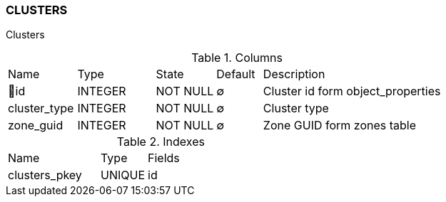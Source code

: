 [[t-clusters]]
=== CLUSTERS

Clusters

.Columns
[cols="15,17,13,10,45a"]
|===
|Name|Type|State|Default|Description
|🔑id
|INTEGER
|NOT NULL
|∅
|Cluster id form object_properties

|cluster_type
|INTEGER
|NOT NULL
|∅
|Cluster type

|zone_guid
|INTEGER
|NOT NULL
|∅
|Zone GUID form zones table
|===

.Indexes
[cols="30,15,55a"]
|===
|Name|Type|Fields
|clusters_pkey
|UNIQUE
|id

|===
